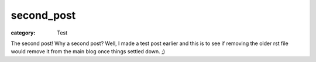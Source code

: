 second_post
###########

:category: Test

The second post! Why a second post? Well, I made a test post earlier and this is to see if removing the older rst file would remove it from the main blog once things settled down. ;)

